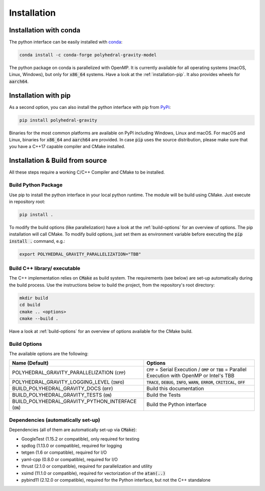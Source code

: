 Installation
============



Installation with conda
-----------------------

The python interface can be easily installed with `conda <https://anaconda.org/conda-forge/polyhedral-gravity-model>`__:

.. code-block:: bash

    conda install -c conda-forge polyhedral-gravity-model

The python package on conda is parallelized with OpenMP.
It is currently available for all operating systems (macOS, Linux, Windows), but
only for :code:`x86_64` systems.
Have a look at the :ref:`installation-pip`. It also provides wheels for :code:`aarch64`.


.. _installation-pip:

Installation with pip
---------------------

As a second option, you can also install the python interface with pip from
`PyPi <https://pypi.org/project/polyhedral-gravity/>`__:

.. code-block:: bash

    pip install polyhedral-gravity

Binaries for the most common platforms are available on PyPI including
Windows, Linux and macOS. For macOS and Linux, binaries for
:code:`x86_64` and :code:`aarch64` are provided.
In case :code:`pip` uses the source distribution, please make sure that
you have a C++17 capable compiler and CMake installed.


Installation & Build from source
--------------------------------

All these steps require a working C/C++ Compiler and CMake to be installed.

Build Python Package
~~~~~~~~~~~~~~~~~~~~

Use pip to install the python interface in your local python runtime.
The module will be build using CMake. Just execute in repository root:

.. code-block::

    pip install .

To modify the build options (like parallelization) have a look
at the :ref:`build-options` for an overview of options.
The pip installation will call CMake. To modify build options, just set them as
environment variable before executing the :code:`pip install .` command, e.g.:

.. code-block::

    export POLYHEDRAL_GRAVITY_PARALLELIZATION="TBB"


Build C++ library/ executable
~~~~~~~~~~~~~~~~~~~~~~~~~~~~~

The C++ implementation relies on :code:`CMake` as build system.
The requirements (see below) are set-up automatically during
the build process. Use the instructions below to build the project, from the
repository's root directory:

.. code-block:: bash

    mkdir build
    cd build
    cmake .. <options>
    cmake --build .

Have a look at :ref:`build-options` for an overview of options available for the CMake build.


.. _build-options:

Build Options
~~~~~~~~~~~~~

The available options are the following:

====================================================== ============================================================================================================
Name (Default)                                         Options
====================================================== ============================================================================================================
POLYHEDRAL_GRAVITY_PARALLELIZATION (:code:`CPP`)       :code:`CPP` = Serial Execution / :code:`OMP` or :code:`TBB`  = Parallel Execution with OpenMP or Intel's TBB
POLYHEDRAL_GRAVITY_LOGGING_LEVEL (:code:`INFO`)        :code:`TRACE`, :code:`DEBUG`, :code:`INFO`, :code:`WARN`, :code:`ERROR`, :code:`CRITICAL`, :code:`OFF`
BUILD_POLYHEDRAL_GRAVITY_DOCS (:code:`OFF`)            Build this documentation
BUILD_POLYHEDRAL_GRAVITY_TESTS (:code:`ON`)            Build the Tests
BUILD_POLYHEDRAL_GRAVITY_PYTHON_INTERFACE (:code:`ON`) Build the Python interface
====================================================== ============================================================================================================

Dependencies (automatically set-up)
~~~~~~~~~~~~~~~~~~~~~~~~~~~~~~~~~~~

Dependencies (all of them are automatically set-up via :code:`CMake`):

- GoogleTest (1.15.2 or compatible), only required for testing
- spdlog (1.13.0 or compatible), required for logging
- tetgen (1.6 or compatible), required for I/O
- yaml-cpp (0.8.0 or compatible), required for I/O
- thrust (2.1.0 or compatible), required for parallelization and utility
- xsimd (11.1.0 or compatible), required for vectorization of the :code:`atan(..)`
- pybind11 (2.12.0 or compatible), required for the Python interface, but not the C++ standalone

